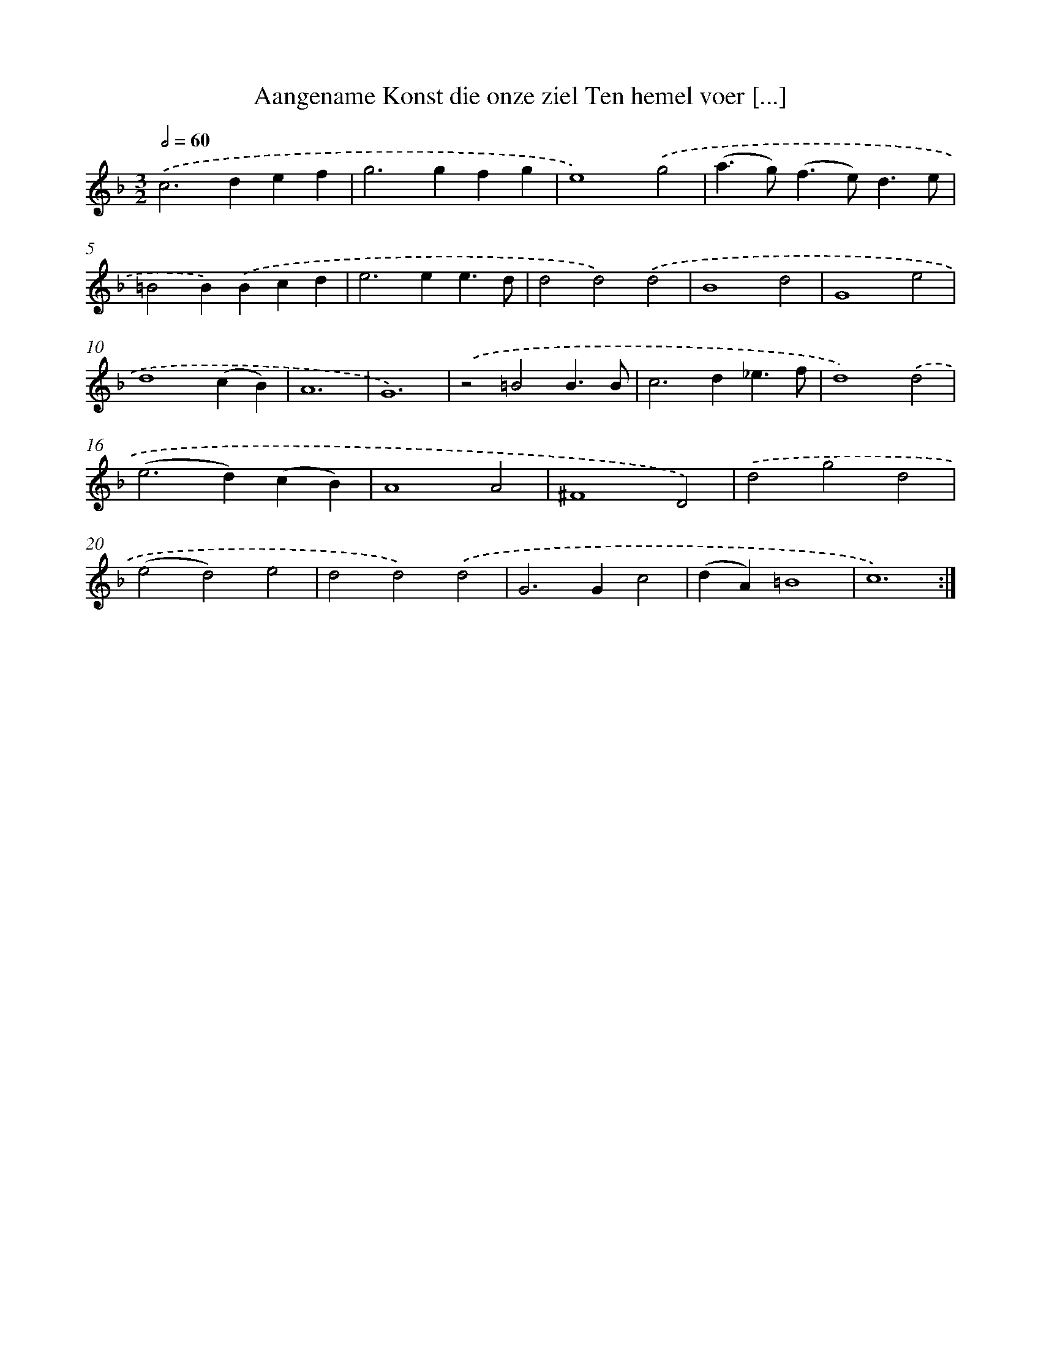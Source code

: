 X: 16273
T: Aangename Konst die onze ziel Ten hemel voer [...]
%%abc-version 2.0
%%abcx-abcm2ps-target-version 5.9.1 (29 Sep 2008)
%%abc-creator hum2abc beta
%%abcx-conversion-date 2018/11/01 14:38:01
%%humdrum-veritas 26053858
%%humdrum-veritas-data 926906324
%%continueall 1
%%barnumbers 0
L: 1/4
M: 3/2
Q: 1/2=60
K: F clef=treble
.('c2>d2ef |
g2>g2fg |
e4).('g2 |
(a>g)(f>e)d3/e/ |
=B2B).('Bcd |
e2>e2e3/d/ |
d2d2).('d2 |
B4d2 |
G4e2 |
d4(cB) |
A6 |
G6) |
.('z2=B2B3/B/ |
c2>d2_e3/f/ |
d4).('d2 |
(e2>d2)(cB) |
A4A2 |
^F4D2) |
.('d2g2d2 |
(e2d2)e2 |
d2d2).('d2 |
G2>G2c2 |
(dA)=B4 |
c6) :|]
